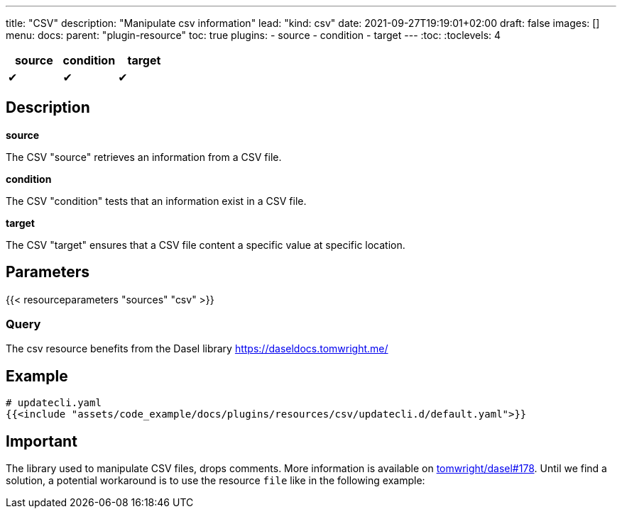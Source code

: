 ---
title: "CSV"
description: "Manipulate csv information"
lead: "kind: csv"
date: 2021-09-27T19:19:01+02:00
draft: false
images: []
menu:
  docs:
    parent: "plugin-resource"
toc: true
plugins:
  - source
  - condition
  - target
---
// <!-- Required for asciidoctor -->
:toc:
// Set toclevels to be at least your hugo [markup.tableOfContents.endLevel] config key
:toclevels: 4

[cols="1^,1^,1^",options=header]
|===
| source | condition | target
| &#10004; | &#10004; | &#10004;
|===

== Description

**source**

The CSV "source" retrieves an information from a CSV file.

**condition**

The CSV "condition" tests that an information exist in a CSV file.

**target**

The CSV "target" ensures that a CSV file content a specific value at specific location.

== Parameters

{{< resourceparameters "sources" "csv" >}}

=== Query

The csv resource benefits from the Dasel library https://daseldocs.tomwright.me/

== Example

[source,yaml]
----
# updatecli.yaml
{{<include "assets/code_example/docs/plugins/resources/csv/updatecli.d/default.yaml">}}
----

== Important

The library used to manipulate CSV files, drops comments. More information is available on
link:https://github.com/TomWright/dasel/issues/178[tomwright/dasel#178]. Until we find a solution, a potential workaround is to use the resource `file` like in the following example:

